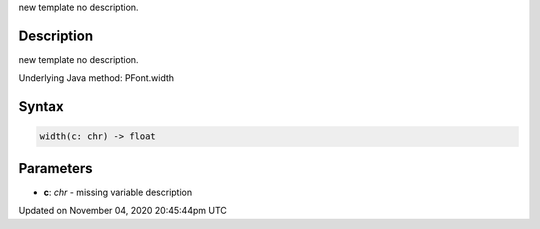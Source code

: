 .. title: width()
.. slug: py5font_width
.. date: 2020-11-04 20:45:44 UTC+00:00
.. tags:
.. category:
.. link:
.. description: py5 width() documentation
.. type: text

new template no description.

Description
===========

new template no description.

Underlying Java method: PFont.width

Syntax
======

.. code:: python

    width(c: chr) -> float

Parameters
==========

* **c**: `chr` - missing variable description


Updated on November 04, 2020 20:45:44pm UTC

